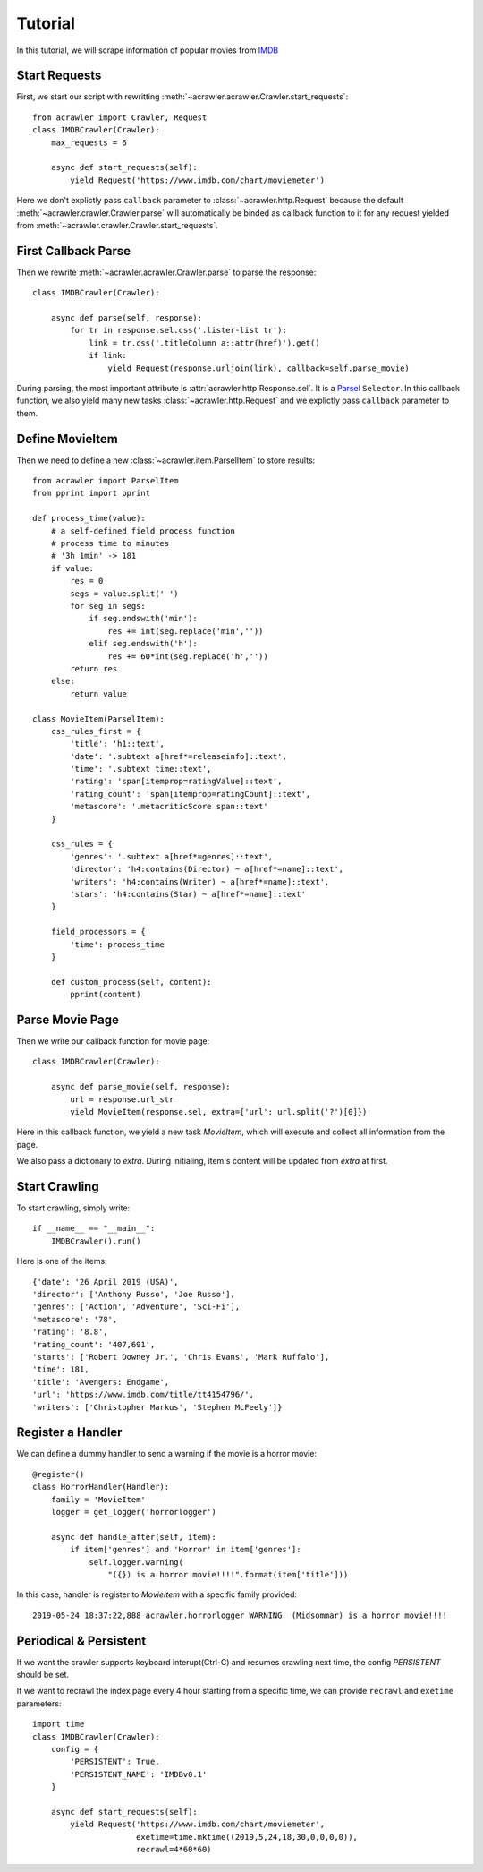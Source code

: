 ########
Tutorial
########

In this tutorial, we will scrape information of popular movies from `IMDB <https://www.imdb.com/chart/moviemeter>`_

Start Requests
**************

First, we start our script with rewritting :meth:`~acrawler.acrawler.Crawler.start_requests`::

    from acrawler import Crawler, Request
    class IMDBCrawler(Crawler):
        max_requests = 6

        async def start_requests(self):
            yield Request('https://www.imdb.com/chart/moviemeter')

Here we don't explictly pass ``callback`` parameter to :class:`~acrawler.http.Request` because the default :meth:`~acrawler.crawler.Crawler.parse` will automatically be binded as callback function to it for any request yielded from :meth:`~acrawler.crawler.Crawler.start_requests`.


First Callback Parse
********************

Then we rewrite :meth:`~acrawler.acrawler.Crawler.parse` to parse the response::

    class IMDBCrawler(Crawler):

        async def parse(self, response):
            for tr in response.sel.css('.lister-list tr'):
                link = tr.css('.titleColumn a::attr(href)').get()
                if link:
                    yield Request(response.urljoin(link), callback=self.parse_movie)

During parsing, the most important attribute is :attr:`acrawler.http.Response.sel`. It is a `Parsel <https://parsel.readthedocs.io/en/latest/>`_ ``Selector``. In this callback function, we also yield many new tasks :class:`~acrawler.http.Request` and we explictly pass ``callback`` parameter to them.

Define MovieItem
****************

Then we need to define a new :class:`~acrawler.item.ParselItem` to store results::

    from acrawler import ParselItem
    from pprint import pprint

    def process_time(value):
        # a self-defined field process function
        # process time to minutes
        # '3h 1min' -> 181
        if value:
            res = 0
            segs = value.split(' ')
            for seg in segs:
                if seg.endswith('min'):
                    res += int(seg.replace('min',''))
                elif seg.endswith('h'):
                    res += 60*int(seg.replace('h',''))
            return res
        else:
            return value

    class MovieItem(ParselItem):
        css_rules_first = {
            'title': 'h1::text',
            'date': '.subtext a[href*=releaseinfo]::text',
            'time': '.subtext time::text',
            'rating': 'span[itemprop=ratingValue]::text',
            'rating_count': 'span[itemprop=ratingCount]::text',
            'metascore': '.metacriticScore span::text'
        }

        css_rules = {
            'genres': '.subtext a[href*=genres]::text',
            'director': 'h4:contains(Director) ~ a[href*=name]::text',
            'writers': 'h4:contains(Writer) ~ a[href*=name]::text',
            'stars': 'h4:contains(Star) ~ a[href*=name]::text'
        }

        field_processors = {
            'time': process_time
        }

        def custom_process(self, content):
            pprint(content)


Parse Movie Page
****************

Then we write our callback function for movie page::

    class IMDBCrawler(Crawler):

        async def parse_movie(self, response):
            url = response.url_str
            yield MovieItem(response.sel, extra={'url': url.split('?')[0]})

Here in this callback function, we yield a new task `MovieItem`, which will execute and collect all information from the page.

We also pass a dictionary to `extra`. During initialing, item's content will be updated from `extra` at first.

Start Crawling
**************

To start crawling, simply write::

    if __name__ == "__main__":
        IMDBCrawler().run()

Here is one of the items::

    {'date': '26 April 2019 (USA)',
    'director': ['Anthony Russo', 'Joe Russo'],
    'genres': ['Action', 'Adventure', 'Sci-Fi'],
    'metascore': '78',
    'rating': '8.8',
    'rating_count': '407,691',
    'starts': ['Robert Downey Jr.', 'Chris Evans', 'Mark Ruffalo'],
    'time': 181,
    'title': 'Avengers: Endgame',
    'url': 'https://www.imdb.com/title/tt4154796/',
    'writers': ['Christopher Markus', 'Stephen McFeely']}

Register a Handler
******************

We can define a dummy handler to send a warning if the movie is a horror movie::

    @register()
    class HorrorHandler(Handler):
        family = 'MovieItem'
        logger = get_logger('horrorlogger')

        async def handle_after(self, item):
            if item['genres'] and 'Horror' in item['genres']:
                self.logger.warning(
                    "({}) is a horror movie!!!!".format(item['title']))


In this case, handler is register to `MovieItem` with a specific family provided::

    2019-05-24 18:37:22,888 acrawler.horrorlogger WARNING  (Midsommar) is a horror movie!!!!


Periodical & Persistent
***********************

If we want the crawler supports keyboard interupt(Ctrl-C) and resumes crawling next time, the config `PERSISTENT` should be set.

If we want to recrawl the index page every 4 hour starting from a specific time, we can provide ``recrawl`` and ``exetime`` parameters::

    import time
    class IMDBCrawler(Crawler):
        config = {
            'PERSISTENT': True,
            'PERSISTENT_NAME': 'IMDBv0.1'
        }

        async def start_requests(self):
            yield Request('https://www.imdb.com/chart/moviemeter', 
                          exetime=time.mktime((2019,5,24,18,30,0,0,0,0)), 
                          recrawl=4*60*60)

